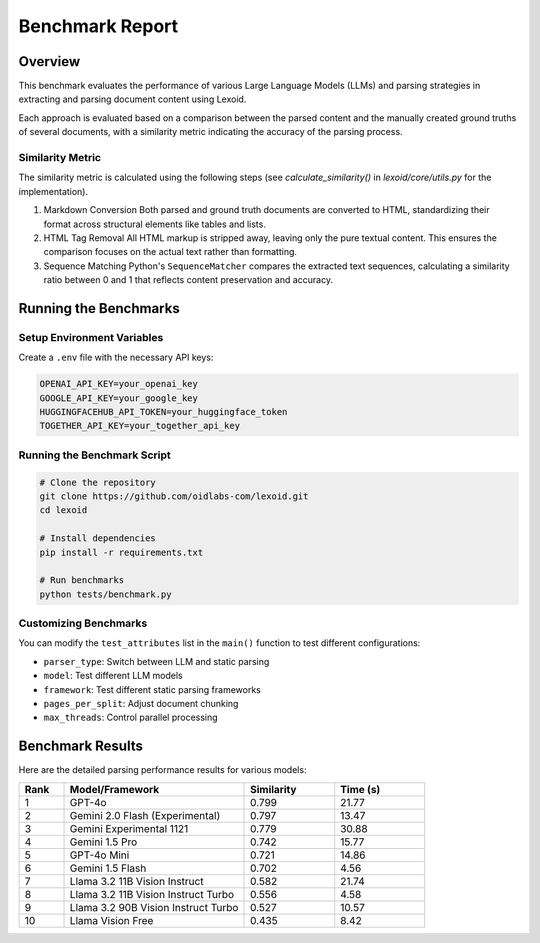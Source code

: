 Benchmark Report
================

Overview
--------

This benchmark evaluates the performance of various Large Language Models (LLMs) and parsing strategies in extracting and parsing document content using Lexoid.

Each approach is evaluated based on a comparison between the parsed content and the manually created ground truths of several documents, with a similarity metric indicating the accuracy of the parsing process.

Similarity Metric
^^^^^^^^^^^^^^^^^

The similarity metric is calculated using the following steps (see `calculate_similarity()` in `lexoid/core/utils.py` for the implementation).

1. Markdown Conversion
   Both parsed and ground truth documents are converted to HTML, standardizing their format across structural elements like tables and lists.

2. HTML Tag Removal
   All HTML markup is stripped away, leaving only the pure textual content. This ensures the comparison focuses on the actual text rather than formatting.

3. Sequence Matching
   Python's ``SequenceMatcher`` compares the extracted text sequences, calculating a similarity ratio between 0 and 1 that reflects content preservation and accuracy.

Running the Benchmarks
----------------------

Setup Environment Variables
^^^^^^^^^^^^^^^^^^^^^^^^^^^

Create a ``.env`` file with the necessary API keys:

.. code-block:: bash

    OPENAI_API_KEY=your_openai_key
    GOOGLE_API_KEY=your_google_key
    HUGGINGFACEHUB_API_TOKEN=your_huggingface_token
    TOGETHER_API_KEY=your_together_api_key

Running the Benchmark Script
^^^^^^^^^^^^^^^^^^^^^^^^^^^^

.. code-block:: bash

    # Clone the repository
    git clone https://github.com/oidlabs-com/lexoid.git
    cd lexoid

    # Install dependencies
    pip install -r requirements.txt

    # Run benchmarks
    python tests/benchmark.py

Customizing Benchmarks
^^^^^^^^^^^^^^^^^^^^^^

You can modify the ``test_attributes`` list in the ``main()`` function to test different configurations:

* ``parser_type``: Switch between LLM and static parsing
* ``model``: Test different LLM models
* ``framework``: Test different static parsing frameworks
* ``pages_per_split``: Adjust document chunking
* ``max_threads``: Control parallel processing

Benchmark Results
-----------------

Here are the detailed parsing performance results for various models:

.. list-table::
   :widths: 10 40 20 20
   :header-rows: 1

   * - Rank
     - Model/Framework
     - Similarity
     - Time (s)
   * - 1
     - GPT-4o
     - 0.799
     - 21.77
   * - 2
     - Gemini 2.0 Flash (Experimental)
     - 0.797
     - 13.47
   * - 3
     - Gemini Experimental 1121
     - 0.779
     - 30.88
   * - 4
     - Gemini 1.5 Pro
     - 0.742
     - 15.77
   * - 5
     - GPT-4o Mini
     - 0.721
     - 14.86
   * - 6
     - Gemini 1.5 Flash
     - 0.702
     - 4.56
   * - 7
     - Llama 3.2 11B Vision Instruct
     - 0.582
     - 21.74
   * - 8
     - Llama 3.2 11B Vision Instruct Turbo
     - 0.556
     - 4.58
   * - 9
     - Llama 3.2 90B Vision Instruct Turbo
     - 0.527
     - 10.57
   * - 10
     - Llama Vision Free
     - 0.435
     - 8.42